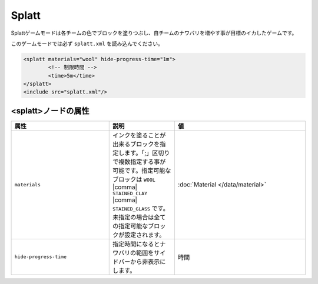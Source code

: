 Splatt
===========

Splattゲームモードは各チームの色でブロックを塗りつぶし、自チームのナワバリを増やす事が目標のイカしたゲームです。

このゲームモードでは必ず ``splatt.xml`` を読み込んでください。

.. code-block:: xml

	<splatt materials="wool" hide-progress-time="1m">
		<!-- 制限時間 -->
		<time>5m</time>
	</splatt>
	<include src="splatt.xml"/>

<splatt>ノードの属性
^^^^^^^^^^^^^^^^^^^^

.. csv-table:: 
    :header: "属性", "説明", "値"
    :widths: 15, 10, 20

    "``materials``", インクを塗ることが出来るブロックを指定します。「;」区切りで複数指定する事が可能です。指定可能なブロックは ``WOOL`` |comma| ``STAINED_CLAY`` |comma| ``STAINED_GLASS`` です。未指定の場合は全ての指定可能なブロックが設定されます。, :doc:`Material </data/material>`
    "``hide-progress-time``", 指定時間になるとナワバリの範囲をサイドバーから非表示にします。, "時間"
